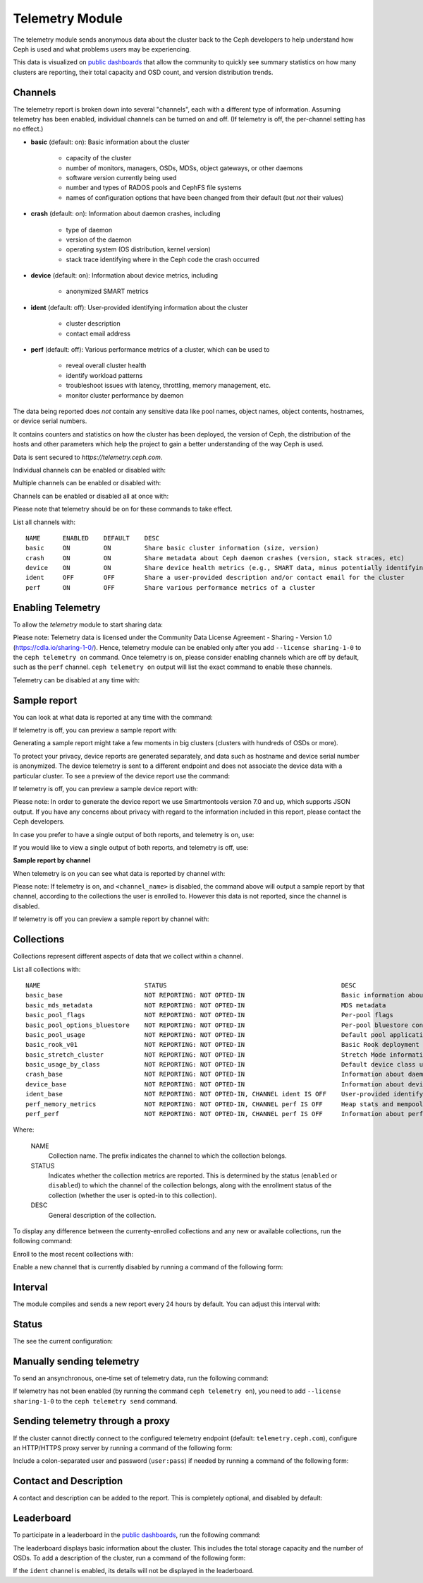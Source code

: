 .. _telemetry:

Telemetry Module
================

The telemetry module sends anonymous data about the cluster back to the Ceph
developers to help understand how Ceph is used and what problems users may
be experiencing.

This data is visualized on `public dashboards <https://telemetry-public.ceph.com/>`_
that allow the community to quickly see summary statistics on how many clusters
are reporting, their total capacity and OSD count, and version distribution
trends.

Channels
--------

The telemetry report is broken down into several "channels", each with
a different type of information.  Assuming telemetry has been enabled,
individual channels can be turned on and off.  (If telemetry is off,
the per-channel setting has no effect.)

* **basic** (default: on): Basic information about the cluster

    - capacity of the cluster
    - number of monitors, managers, OSDs, MDSs, object gateways, or other daemons
    - software version currently being used
    - number and types of RADOS pools and CephFS file systems
    - names of configuration options that have been changed from their
      default (but *not* their values)

* **crash** (default: on): Information about daemon crashes, including

    - type of daemon
    - version of the daemon
    - operating system (OS distribution, kernel version)
    - stack trace identifying where in the Ceph code the crash occurred

* **device** (default: on): Information about device metrics, including

    - anonymized SMART metrics

* **ident** (default: off): User-provided identifying information about
  the cluster

    - cluster description
    - contact email address

* **perf** (default: off): Various performance metrics of a cluster, which can be used to

    - reveal overall cluster health
    - identify workload patterns
    - troubleshoot issues with latency, throttling, memory management, etc.
    - monitor cluster performance by daemon

The data being reported does *not* contain any sensitive
data like pool names, object names, object contents, hostnames, or device
serial numbers.

It contains counters and statistics on how the cluster has been
deployed, the version of Ceph, the distribution of the hosts and other
parameters which help the project to gain a better understanding of
the way Ceph is used.

Data is sent secured to *https://telemetry.ceph.com*.

Individual channels can be enabled or disabled with:

.. prompt:: bash #

   ceph telemetry enable channel basic
   ceph telemetry enable channel crash
   ceph telemetry enable channel device
   ceph telemetry enable channel ident
   ceph telemetry enable channel perf
  
   ceph telemetry disable channel basic
   ceph telemetry disable channel crash
   ceph telemetry disable channel device
   ceph telemetry disable channel ident
   ceph telemetry disable channel perf

Multiple channels can be enabled or disabled with:

.. prompt:: bash #

   ceph telemetry enable channel basic crash device ident perf
   ceph telemetry disable channel basic crash device ident perf

Channels can be enabled or disabled all at once with:

.. prompt:: bash #

   ceph telemetry enable channel all
   ceph telemetry disable channel all

Please note that telemetry should be on for these commands to take effect.

List all channels with:

.. prompt:: bash #

  ceph telemetry channel ls

::

  NAME      ENABLED    DEFAULT    DESC
  basic     ON         ON         Share basic cluster information (size, version)
  crash     ON         ON         Share metadata about Ceph daemon crashes (version, stack straces, etc)
  device    ON         ON         Share device health metrics (e.g., SMART data, minus potentially identifying info like serial numbers)
  ident     OFF        OFF        Share a user-provided description and/or contact email for the cluster
  perf      ON         OFF        Share various performance metrics of a cluster


Enabling Telemetry
------------------

To allow the *telemetry* module to start sharing data:

.. prompt:: bash #

   ceph telemetry on

Please note: Telemetry data is licensed under the Community Data License
Agreement - Sharing - Version 1.0 (https://cdla.io/sharing-1-0/). Hence,
telemetry module can be enabled only after you add ``--license sharing-1-0`` to
the ``ceph telemetry on`` command.  Once telemetry is on, please consider
enabling channels which are off by default, such as the ``perf`` channel.
``ceph telemetry on`` output will list the exact command to enable these
channels.

Telemetry can be disabled at any time with:

.. prompt:: bash #

   ceph telemetry off

Sample report
-------------

You can look at what data is reported at any time with the command:

.. prompt:: bash #

   ceph telemetry show

If telemetry is off, you can preview a sample report with:

.. prompt:: bash #

   ceph telemetry preview

Generating a sample report might take a few moments in big clusters (clusters
with hundreds of OSDs or more).

To protect your privacy, device reports are generated separately, and data such
as hostname and device serial number is anonymized. The device telemetry is
sent to a different endpoint and does not associate the device data with a
particular cluster. To see a preview of the device report use the command:

.. prompt:: bash #

   ceph telemetry show-device

If telemetry is off, you can preview a sample device report with:

.. prompt:: bash #

   ceph telemetry preview-device

Please note: In order to generate the device report we use Smartmontools
version 7.0 and up, which supports JSON output.  If you have any concerns about
privacy with regard to the information included in this report, please contact
the Ceph developers.

In case you prefer to have a single output of both reports, and telemetry is
on, use:

.. prompt:: bash #

   ceph telemetry show-all

If you would like to view a single output of both reports, and telemetry is
off, use:

.. prompt:: bash #

   ceph telemetry preview-all

**Sample report by channel**

When telemetry is on you can see what data is reported by channel with:

.. prompt:: bash #

   ceph telemetry show <channel_name>

Please note: If telemetry is on, and ``<channel_name>`` is disabled, the
command above will output a sample report by that channel, according to the
collections the user is enrolled to. However this data is not reported, since
the channel is disabled.

If telemetry is off you can preview a sample report by channel with:

.. prompt:: bash #

  ceph telemetry preview <channel_name>

Collections
-----------

Collections represent different aspects of data that we collect within a
channel.

List all collections with:

.. prompt:: bash #

   ceph telemetry collection ls

::

  NAME                            STATUS                                               DESC
  basic_base                      NOT REPORTING: NOT OPTED-IN                          Basic information about the cluster (capacity, number and type of daemons, version, etc.)
  basic_mds_metadata              NOT REPORTING: NOT OPTED-IN                          MDS metadata
  basic_pool_flags                NOT REPORTING: NOT OPTED-IN                          Per-pool flags
  basic_pool_options_bluestore    NOT REPORTING: NOT OPTED-IN                          Per-pool bluestore config options
  basic_pool_usage                NOT REPORTING: NOT OPTED-IN                          Default pool application and usage statistics
  basic_rook_v01                  NOT REPORTING: NOT OPTED-IN                          Basic Rook deployment data
  basic_stretch_cluster           NOT REPORTING: NOT OPTED-IN                          Stretch Mode information for stretch clusters deployments
  basic_usage_by_class            NOT REPORTING: NOT OPTED-IN                          Default device class usage statistics
  crash_base                      NOT REPORTING: NOT OPTED-IN                          Information about daemon crashes (daemon type and version, backtrace, etc.)
  device_base                     NOT REPORTING: NOT OPTED-IN                          Information about device health metrics
  ident_base                      NOT REPORTING: NOT OPTED-IN, CHANNEL ident IS OFF    User-provided identifying information about the cluster
  perf_memory_metrics             NOT REPORTING: NOT OPTED-IN, CHANNEL perf IS OFF     Heap stats and mempools for mon and mds
  perf_perf                       NOT REPORTING: NOT OPTED-IN, CHANNEL perf IS OFF     Information about performance counters of the cluster

Where:

        NAME
                Collection name. The prefix indicates the channel to which the
                collection belongs.

        STATUS
                Indicates whether the collection metrics are reported. This is
                determined by the status (``enabled`` or ``disabled``) to which
                the channel of the collection belongs, along with the
                enrollment status of the collection (whether the user is
                opted-in to this collection).

        DESC
                General description of the collection.

To display any difference between the currenty-enrolled collections and any new
or available collections, run the following command:

.. prompt:: bash #

   ceph telemetry diff

Enroll to the most recent collections with:

.. prompt:: bash #

   ceph telemetry on

Enable a new channel that is currently disabled by running a command of the
following form:

.. prompt:: bash #

   ceph telemetry enable channel <channel_name>

Interval
--------

The module compiles and sends a new report every 24 hours by default.
You can adjust this interval with:

.. prompt:: bash #

   ceph config set mgr mgr/telemetry/interval 72    # report every three days

Status
--------

The see the current configuration:

.. prompt:: bash #

   ceph telemetry status

Manually sending telemetry
--------------------------

To send an ansynchronous, one-time set of telemetry data, run the following
command:

.. prompt:: bash #

   ceph telemetry send

If telemetry has not been enabled (by running the command ``ceph telemetry
on``), you need to add ``--license sharing-1-0`` to the ``ceph telemetry send``
command.

Sending telemetry through a proxy
---------------------------------

If the cluster cannot directly connect to the configured telemetry
endpoint (default: ``telemetry.ceph.com``), configure an HTTP/HTTPS
proxy server by running a command of the following form:

.. prompt:: bash #

   ceph config set mgr mgr/telemetry/proxy https://10.0.0.1:8080

Include a colon-separated user and password (``user:pass``) if needed by
running a command of the following form:

.. prompt:: bash #

   ceph config set mgr mgr/telemetry/proxy https://ceph:telemetry@10.0.0.1:8080


Contact and Description
-----------------------

A contact and description can be added to the report.  This is
completely optional, and disabled by default:

.. prompt:: bash #

   ceph config set mgr mgr/telemetry/contact 'John Doe <john.doe@example.com>'
   ceph config set mgr mgr/telemetry/description 'My first Ceph cluster'
   ceph config set mgr mgr/telemetry/channel_ident true

Leaderboard
-----------

To participate in a leaderboard in the `public dashboards
<https://telemetry-public.ceph.com/>`_, run the following command:

.. prompt:: bash #

   ceph config set mgr mgr/telemetry/leaderboard true

The leaderboard displays basic information about the cluster. This includes the
total storage capacity and the number of OSDs. To add a description of the
cluster, run a command of the following form: 

.. prompt:: bash #

   ceph config set mgr mgr/telemetry/leaderboard_description 'Ceph cluster for Computational Biology at the University of XYZ'

If the ``ident`` channel is enabled, its details will not be displayed in the
leaderboard.

